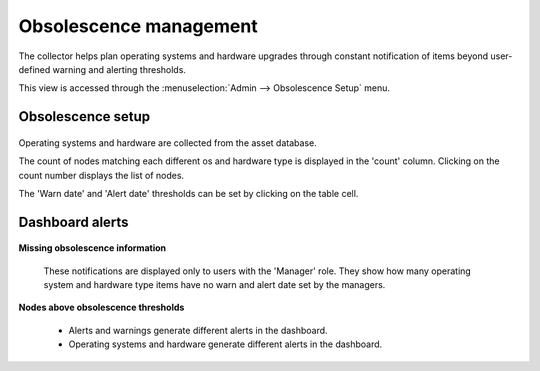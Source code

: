 Obsolescence management
***********************

The collector helps plan operating systems and hardware upgrades through constant notification of items beyond user-defined warning and alerting thresholds.

This view is accessed through the :menuselection:`Admin --> Obsolescence Setup` menu.

Obsolescence setup
==================

.. figure:: _static/collector.admin.obsolescence.1.png

Operating systems and hardware are collected from the asset database.

The count of nodes matching each different os and hardware type is displayed in the 'count' column. Clicking on the count number displays the list of nodes.

The 'Warn date' and 'Alert date' thresholds can be set by clicking on the table cell.

Dashboard alerts
================

.. figure:: _static/collector.admin.obsolescence.2.png

**Missing obsolescence information**

  These notifications are displayed only to users with the 'Manager' role.  They show how many operating system and hardware type items have no warn and alert date set by the managers.

**Nodes above obsolescence thresholds**

  * Alerts and warnings generate different alerts in the dashboard.
  * Operating systems and hardware generate different alerts in the dashboard.

